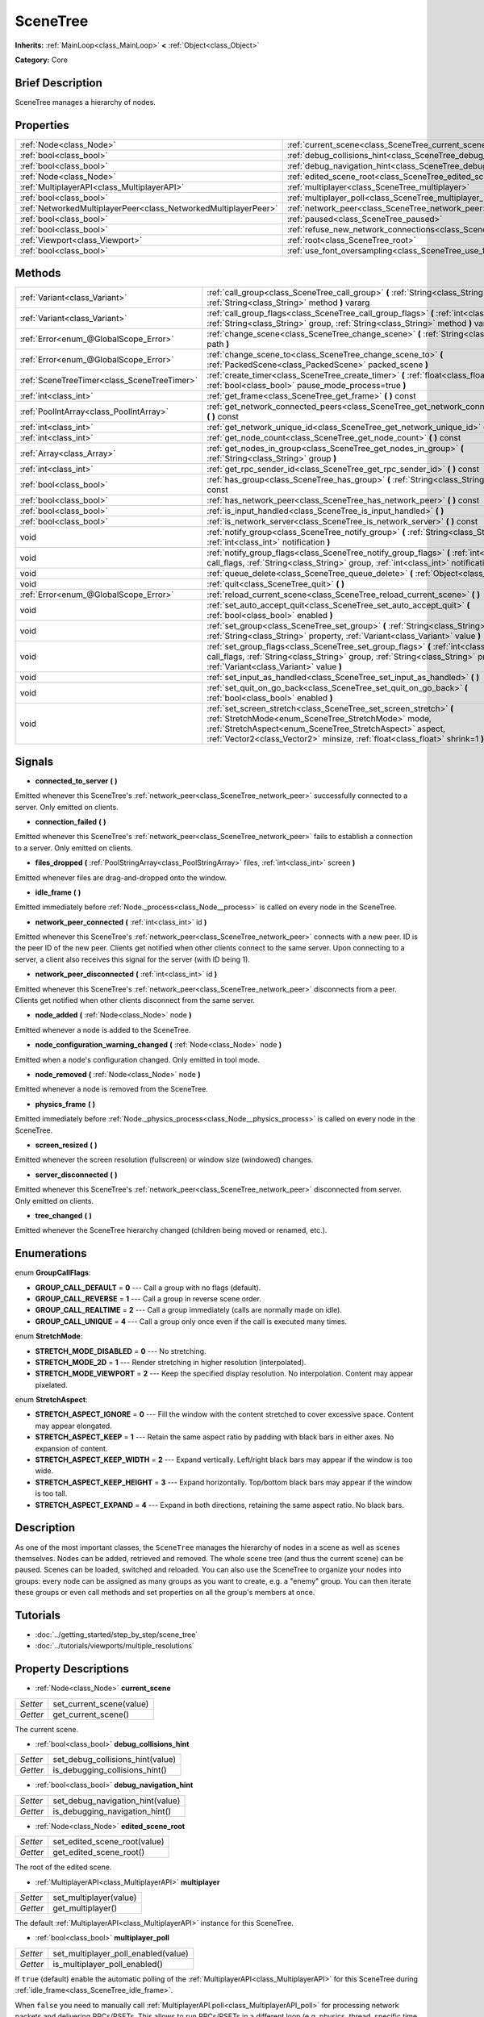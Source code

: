 .. Generated automatically by doc/tools/makerst.py in Godot's source tree.
.. DO NOT EDIT THIS FILE, but the SceneTree.xml source instead.
.. The source is found in doc/classes or modules/<name>/doc_classes.

.. _class_SceneTree:

SceneTree
=========

**Inherits:** :ref:`MainLoop<class_MainLoop>` **<** :ref:`Object<class_Object>`

**Category:** Core

Brief Description
-----------------

SceneTree manages a hierarchy of nodes.

Properties
----------

+-----------------------------------------------------------------+---------------------------------------------------------------------------------------+
| :ref:`Node<class_Node>`                                         | :ref:`current_scene<class_SceneTree_current_scene>`                                   |
+-----------------------------------------------------------------+---------------------------------------------------------------------------------------+
| :ref:`bool<class_bool>`                                         | :ref:`debug_collisions_hint<class_SceneTree_debug_collisions_hint>`                   |
+-----------------------------------------------------------------+---------------------------------------------------------------------------------------+
| :ref:`bool<class_bool>`                                         | :ref:`debug_navigation_hint<class_SceneTree_debug_navigation_hint>`                   |
+-----------------------------------------------------------------+---------------------------------------------------------------------------------------+
| :ref:`Node<class_Node>`                                         | :ref:`edited_scene_root<class_SceneTree_edited_scene_root>`                           |
+-----------------------------------------------------------------+---------------------------------------------------------------------------------------+
| :ref:`MultiplayerAPI<class_MultiplayerAPI>`                     | :ref:`multiplayer<class_SceneTree_multiplayer>`                                       |
+-----------------------------------------------------------------+---------------------------------------------------------------------------------------+
| :ref:`bool<class_bool>`                                         | :ref:`multiplayer_poll<class_SceneTree_multiplayer_poll>`                             |
+-----------------------------------------------------------------+---------------------------------------------------------------------------------------+
| :ref:`NetworkedMultiplayerPeer<class_NetworkedMultiplayerPeer>` | :ref:`network_peer<class_SceneTree_network_peer>`                                     |
+-----------------------------------------------------------------+---------------------------------------------------------------------------------------+
| :ref:`bool<class_bool>`                                         | :ref:`paused<class_SceneTree_paused>`                                                 |
+-----------------------------------------------------------------+---------------------------------------------------------------------------------------+
| :ref:`bool<class_bool>`                                         | :ref:`refuse_new_network_connections<class_SceneTree_refuse_new_network_connections>` |
+-----------------------------------------------------------------+---------------------------------------------------------------------------------------+
| :ref:`Viewport<class_Viewport>`                                 | :ref:`root<class_SceneTree_root>`                                                     |
+-----------------------------------------------------------------+---------------------------------------------------------------------------------------+
| :ref:`bool<class_bool>`                                         | :ref:`use_font_oversampling<class_SceneTree_use_font_oversampling>`                   |
+-----------------------------------------------------------------+---------------------------------------------------------------------------------------+

Methods
-------

+----------------------------------------------+---------------------------------------------------------------------------------------------------------------------------------------------------------------------------------------------------------------------------------------------------------------------+
| :ref:`Variant<class_Variant>`                | :ref:`call_group<class_SceneTree_call_group>` **(** :ref:`String<class_String>` group, :ref:`String<class_String>` method **)** vararg                                                                                                                              |
+----------------------------------------------+---------------------------------------------------------------------------------------------------------------------------------------------------------------------------------------------------------------------------------------------------------------------+
| :ref:`Variant<class_Variant>`                | :ref:`call_group_flags<class_SceneTree_call_group_flags>` **(** :ref:`int<class_int>` flags, :ref:`String<class_String>` group, :ref:`String<class_String>` method **)** vararg                                                                                     |
+----------------------------------------------+---------------------------------------------------------------------------------------------------------------------------------------------------------------------------------------------------------------------------------------------------------------------+
| :ref:`Error<enum_@GlobalScope_Error>`        | :ref:`change_scene<class_SceneTree_change_scene>` **(** :ref:`String<class_String>` path **)**                                                                                                                                                                      |
+----------------------------------------------+---------------------------------------------------------------------------------------------------------------------------------------------------------------------------------------------------------------------------------------------------------------------+
| :ref:`Error<enum_@GlobalScope_Error>`        | :ref:`change_scene_to<class_SceneTree_change_scene_to>` **(** :ref:`PackedScene<class_PackedScene>` packed_scene **)**                                                                                                                                              |
+----------------------------------------------+---------------------------------------------------------------------------------------------------------------------------------------------------------------------------------------------------------------------------------------------------------------------+
| :ref:`SceneTreeTimer<class_SceneTreeTimer>`  | :ref:`create_timer<class_SceneTree_create_timer>` **(** :ref:`float<class_float>` time_sec, :ref:`bool<class_bool>` pause_mode_process=true **)**                                                                                                                   |
+----------------------------------------------+---------------------------------------------------------------------------------------------------------------------------------------------------------------------------------------------------------------------------------------------------------------------+
| :ref:`int<class_int>`                        | :ref:`get_frame<class_SceneTree_get_frame>` **(** **)** const                                                                                                                                                                                                       |
+----------------------------------------------+---------------------------------------------------------------------------------------------------------------------------------------------------------------------------------------------------------------------------------------------------------------------+
| :ref:`PoolIntArray<class_PoolIntArray>`      | :ref:`get_network_connected_peers<class_SceneTree_get_network_connected_peers>` **(** **)** const                                                                                                                                                                   |
+----------------------------------------------+---------------------------------------------------------------------------------------------------------------------------------------------------------------------------------------------------------------------------------------------------------------------+
| :ref:`int<class_int>`                        | :ref:`get_network_unique_id<class_SceneTree_get_network_unique_id>` **(** **)** const                                                                                                                                                                               |
+----------------------------------------------+---------------------------------------------------------------------------------------------------------------------------------------------------------------------------------------------------------------------------------------------------------------------+
| :ref:`int<class_int>`                        | :ref:`get_node_count<class_SceneTree_get_node_count>` **(** **)** const                                                                                                                                                                                             |
+----------------------------------------------+---------------------------------------------------------------------------------------------------------------------------------------------------------------------------------------------------------------------------------------------------------------------+
| :ref:`Array<class_Array>`                    | :ref:`get_nodes_in_group<class_SceneTree_get_nodes_in_group>` **(** :ref:`String<class_String>` group **)**                                                                                                                                                         |
+----------------------------------------------+---------------------------------------------------------------------------------------------------------------------------------------------------------------------------------------------------------------------------------------------------------------------+
| :ref:`int<class_int>`                        | :ref:`get_rpc_sender_id<class_SceneTree_get_rpc_sender_id>` **(** **)** const                                                                                                                                                                                       |
+----------------------------------------------+---------------------------------------------------------------------------------------------------------------------------------------------------------------------------------------------------------------------------------------------------------------------+
| :ref:`bool<class_bool>`                      | :ref:`has_group<class_SceneTree_has_group>` **(** :ref:`String<class_String>` name **)** const                                                                                                                                                                      |
+----------------------------------------------+---------------------------------------------------------------------------------------------------------------------------------------------------------------------------------------------------------------------------------------------------------------------+
| :ref:`bool<class_bool>`                      | :ref:`has_network_peer<class_SceneTree_has_network_peer>` **(** **)** const                                                                                                                                                                                         |
+----------------------------------------------+---------------------------------------------------------------------------------------------------------------------------------------------------------------------------------------------------------------------------------------------------------------------+
| :ref:`bool<class_bool>`                      | :ref:`is_input_handled<class_SceneTree_is_input_handled>` **(** **)**                                                                                                                                                                                               |
+----------------------------------------------+---------------------------------------------------------------------------------------------------------------------------------------------------------------------------------------------------------------------------------------------------------------------+
| :ref:`bool<class_bool>`                      | :ref:`is_network_server<class_SceneTree_is_network_server>` **(** **)** const                                                                                                                                                                                       |
+----------------------------------------------+---------------------------------------------------------------------------------------------------------------------------------------------------------------------------------------------------------------------------------------------------------------------+
| void                                         | :ref:`notify_group<class_SceneTree_notify_group>` **(** :ref:`String<class_String>` group, :ref:`int<class_int>` notification **)**                                                                                                                                 |
+----------------------------------------------+---------------------------------------------------------------------------------------------------------------------------------------------------------------------------------------------------------------------------------------------------------------------+
| void                                         | :ref:`notify_group_flags<class_SceneTree_notify_group_flags>` **(** :ref:`int<class_int>` call_flags, :ref:`String<class_String>` group, :ref:`int<class_int>` notification **)**                                                                                   |
+----------------------------------------------+---------------------------------------------------------------------------------------------------------------------------------------------------------------------------------------------------------------------------------------------------------------------+
| void                                         | :ref:`queue_delete<class_SceneTree_queue_delete>` **(** :ref:`Object<class_Object>` obj **)**                                                                                                                                                                       |
+----------------------------------------------+---------------------------------------------------------------------------------------------------------------------------------------------------------------------------------------------------------------------------------------------------------------------+
| void                                         | :ref:`quit<class_SceneTree_quit>` **(** **)**                                                                                                                                                                                                                       |
+----------------------------------------------+---------------------------------------------------------------------------------------------------------------------------------------------------------------------------------------------------------------------------------------------------------------------+
| :ref:`Error<enum_@GlobalScope_Error>`        | :ref:`reload_current_scene<class_SceneTree_reload_current_scene>` **(** **)**                                                                                                                                                                                       |
+----------------------------------------------+---------------------------------------------------------------------------------------------------------------------------------------------------------------------------------------------------------------------------------------------------------------------+
| void                                         | :ref:`set_auto_accept_quit<class_SceneTree_set_auto_accept_quit>` **(** :ref:`bool<class_bool>` enabled **)**                                                                                                                                                       |
+----------------------------------------------+---------------------------------------------------------------------------------------------------------------------------------------------------------------------------------------------------------------------------------------------------------------------+
| void                                         | :ref:`set_group<class_SceneTree_set_group>` **(** :ref:`String<class_String>` group, :ref:`String<class_String>` property, :ref:`Variant<class_Variant>` value **)**                                                                                                |
+----------------------------------------------+---------------------------------------------------------------------------------------------------------------------------------------------------------------------------------------------------------------------------------------------------------------------+
| void                                         | :ref:`set_group_flags<class_SceneTree_set_group_flags>` **(** :ref:`int<class_int>` call_flags, :ref:`String<class_String>` group, :ref:`String<class_String>` property, :ref:`Variant<class_Variant>` value **)**                                                  |
+----------------------------------------------+---------------------------------------------------------------------------------------------------------------------------------------------------------------------------------------------------------------------------------------------------------------------+
| void                                         | :ref:`set_input_as_handled<class_SceneTree_set_input_as_handled>` **(** **)**                                                                                                                                                                                       |
+----------------------------------------------+---------------------------------------------------------------------------------------------------------------------------------------------------------------------------------------------------------------------------------------------------------------------+
| void                                         | :ref:`set_quit_on_go_back<class_SceneTree_set_quit_on_go_back>` **(** :ref:`bool<class_bool>` enabled **)**                                                                                                                                                         |
+----------------------------------------------+---------------------------------------------------------------------------------------------------------------------------------------------------------------------------------------------------------------------------------------------------------------------+
| void                                         | :ref:`set_screen_stretch<class_SceneTree_set_screen_stretch>` **(** :ref:`StretchMode<enum_SceneTree_StretchMode>` mode, :ref:`StretchAspect<enum_SceneTree_StretchAspect>` aspect, :ref:`Vector2<class_Vector2>` minsize, :ref:`float<class_float>` shrink=1 **)** |
+----------------------------------------------+---------------------------------------------------------------------------------------------------------------------------------------------------------------------------------------------------------------------------------------------------------------------+

Signals
-------

.. _class_SceneTree_connected_to_server:

- **connected_to_server** **(** **)**

Emitted whenever this SceneTree's :ref:`network_peer<class_SceneTree_network_peer>` successfully connected to a server. Only emitted on clients.

.. _class_SceneTree_connection_failed:

- **connection_failed** **(** **)**

Emitted whenever this SceneTree's :ref:`network_peer<class_SceneTree_network_peer>` fails to establish a connection to a server. Only emitted on clients.

.. _class_SceneTree_files_dropped:

- **files_dropped** **(** :ref:`PoolStringArray<class_PoolStringArray>` files, :ref:`int<class_int>` screen **)**

Emitted whenever files are drag-and-dropped onto the window.

.. _class_SceneTree_idle_frame:

- **idle_frame** **(** **)**

Emitted immediately before :ref:`Node._process<class_Node__process>` is called on every node in the SceneTree.

.. _class_SceneTree_network_peer_connected:

- **network_peer_connected** **(** :ref:`int<class_int>` id **)**

Emitted whenever this SceneTree's :ref:`network_peer<class_SceneTree_network_peer>` connects with a new peer. ID is the peer ID of the new peer. Clients get notified when other clients connect to the same server. Upon connecting to a server, a client also receives this signal for the server (with ID being 1).

.. _class_SceneTree_network_peer_disconnected:

- **network_peer_disconnected** **(** :ref:`int<class_int>` id **)**

Emitted whenever this SceneTree's :ref:`network_peer<class_SceneTree_network_peer>` disconnects from a peer. Clients get notified when other clients disconnect from the same server.

.. _class_SceneTree_node_added:

- **node_added** **(** :ref:`Node<class_Node>` node **)**

Emitted whenever a node is added to the SceneTree.

.. _class_SceneTree_node_configuration_warning_changed:

- **node_configuration_warning_changed** **(** :ref:`Node<class_Node>` node **)**

Emitted when a node's configuration changed. Only emitted in tool mode.

.. _class_SceneTree_node_removed:

- **node_removed** **(** :ref:`Node<class_Node>` node **)**

Emitted whenever a node is removed from the SceneTree.

.. _class_SceneTree_physics_frame:

- **physics_frame** **(** **)**

Emitted immediately before :ref:`Node._physics_process<class_Node__physics_process>` is called on every node in the SceneTree.

.. _class_SceneTree_screen_resized:

- **screen_resized** **(** **)**

Emitted whenever the screen resolution (fullscreen) or window size (windowed) changes.

.. _class_SceneTree_server_disconnected:

- **server_disconnected** **(** **)**

Emitted whenever this SceneTree's :ref:`network_peer<class_SceneTree_network_peer>` disconnected from server. Only emitted on clients.

.. _class_SceneTree_tree_changed:

- **tree_changed** **(** **)**

Emitted whenever the SceneTree hierarchy changed (children being moved or renamed, etc.).

Enumerations
------------

.. _enum_SceneTree_GroupCallFlags:

enum **GroupCallFlags**:

- **GROUP_CALL_DEFAULT** = **0** --- Call a group with no flags (default).

- **GROUP_CALL_REVERSE** = **1** --- Call a group in reverse scene order.

- **GROUP_CALL_REALTIME** = **2** --- Call a group immediately (calls are normally made on idle).

- **GROUP_CALL_UNIQUE** = **4** --- Call a group only once even if the call is executed many times.

.. _enum_SceneTree_StretchMode:

enum **StretchMode**:

- **STRETCH_MODE_DISABLED** = **0** --- No stretching.

- **STRETCH_MODE_2D** = **1** --- Render stretching in higher resolution (interpolated).

- **STRETCH_MODE_VIEWPORT** = **2** --- Keep the specified display resolution. No interpolation. Content may appear pixelated.

.. _enum_SceneTree_StretchAspect:

enum **StretchAspect**:

- **STRETCH_ASPECT_IGNORE** = **0** --- Fill the window with the content stretched to cover excessive space. Content may appear elongated.

- **STRETCH_ASPECT_KEEP** = **1** --- Retain the same aspect ratio by padding with black bars in either axes. No expansion of content.

- **STRETCH_ASPECT_KEEP_WIDTH** = **2** --- Expand vertically. Left/right black bars may appear if the window is too wide.

- **STRETCH_ASPECT_KEEP_HEIGHT** = **3** --- Expand horizontally. Top/bottom black bars may appear if the window is too tall.

- **STRETCH_ASPECT_EXPAND** = **4** --- Expand in both directions, retaining the same aspect ratio. No black bars.

Description
-----------

As one of the most important classes, the ``SceneTree`` manages the hierarchy of nodes in a scene as well as scenes themselves. Nodes can be added, retrieved and removed. The whole scene tree (and thus the current scene) can be paused. Scenes can be loaded, switched and reloaded. You can also use the SceneTree to organize your nodes into groups: every node can be assigned as many groups as you want to create, e.g. a "enemy" group. You can then iterate these groups or even call methods and set properties on all the group's members at once.

Tutorials
---------

- :doc:`../getting_started/step_by_step/scene_tree`

- :doc:`../tutorials/viewports/multiple_resolutions`

Property Descriptions
---------------------

.. _class_SceneTree_current_scene:

- :ref:`Node<class_Node>` **current_scene**

+----------+--------------------------+
| *Setter* | set_current_scene(value) |
+----------+--------------------------+
| *Getter* | get_current_scene()      |
+----------+--------------------------+

The current scene.

.. _class_SceneTree_debug_collisions_hint:

- :ref:`bool<class_bool>` **debug_collisions_hint**

+----------+----------------------------------+
| *Setter* | set_debug_collisions_hint(value) |
+----------+----------------------------------+
| *Getter* | is_debugging_collisions_hint()   |
+----------+----------------------------------+

.. _class_SceneTree_debug_navigation_hint:

- :ref:`bool<class_bool>` **debug_navigation_hint**

+----------+----------------------------------+
| *Setter* | set_debug_navigation_hint(value) |
+----------+----------------------------------+
| *Getter* | is_debugging_navigation_hint()   |
+----------+----------------------------------+

.. _class_SceneTree_edited_scene_root:

- :ref:`Node<class_Node>` **edited_scene_root**

+----------+------------------------------+
| *Setter* | set_edited_scene_root(value) |
+----------+------------------------------+
| *Getter* | get_edited_scene_root()      |
+----------+------------------------------+

The root of the edited scene.

.. _class_SceneTree_multiplayer:

- :ref:`MultiplayerAPI<class_MultiplayerAPI>` **multiplayer**

+----------+------------------------+
| *Setter* | set_multiplayer(value) |
+----------+------------------------+
| *Getter* | get_multiplayer()      |
+----------+------------------------+

The default :ref:`MultiplayerAPI<class_MultiplayerAPI>` instance for this SceneTree.

.. _class_SceneTree_multiplayer_poll:

- :ref:`bool<class_bool>` **multiplayer_poll**

+----------+-------------------------------------+
| *Setter* | set_multiplayer_poll_enabled(value) |
+----------+-------------------------------------+
| *Getter* | is_multiplayer_poll_enabled()       |
+----------+-------------------------------------+

If ``true`` (default) enable the automatic polling of the :ref:`MultiplayerAPI<class_MultiplayerAPI>` for this SceneTree during :ref:`idle_frame<class_SceneTree_idle_frame>`.

When ``false`` you need to manually call :ref:`MultiplayerAPI.poll<class_MultiplayerAPI_poll>` for processing network packets and delivering RPCs/RSETs. This allows to run RPCs/RSETs in a different loop (e.g. physics, thread, specific time step) and for manual :ref:`Mutex<class_Mutex>` protection when accessing the :ref:`MultiplayerAPI<class_MultiplayerAPI>` from threads.

.. _class_SceneTree_network_peer:

- :ref:`NetworkedMultiplayerPeer<class_NetworkedMultiplayerPeer>` **network_peer**

+----------+-------------------------+
| *Setter* | set_network_peer(value) |
+----------+-------------------------+
| *Getter* | get_network_peer()      |
+----------+-------------------------+

The peer object to handle the RPC system (effectively enabling networking when set). Depending on the peer itself, the SceneTree will become a network server (check with :ref:`is_network_server()<class_SceneTree_is_network_server()>`) and will set root node's network mode to master (see NETWORK_MODE\_\* constants in :ref:`Node<class_Node>`), or it will become a regular peer with root node set to puppet. All child nodes are set to inherit the network mode by default. Handling of networking-related events (connection, disconnection, new clients) is done by connecting to SceneTree's signals.

.. _class_SceneTree_paused:

- :ref:`bool<class_bool>` **paused**

+----------+------------------+
| *Setter* | set_pause(value) |
+----------+------------------+
| *Getter* | is_paused()      |
+----------+------------------+

If ``true`` the SceneTree is paused.

Doing so will have the following behavior:

\* 2D and 3D physics will be stopped.

\* _process and _physics_process will not be called anymore in nodes.

\* _input and _input_event will not be called anymore either.

.. _class_SceneTree_refuse_new_network_connections:

- :ref:`bool<class_bool>` **refuse_new_network_connections**

+----------+-------------------------------------------+
| *Setter* | set_refuse_new_network_connections(value) |
+----------+-------------------------------------------+
| *Getter* | is_refusing_new_network_connections()     |
+----------+-------------------------------------------+

If ``true`` the SceneTree's :ref:`network_peer<class_SceneTree_network_peer>` refuses new incoming connections.

.. _class_SceneTree_root:

- :ref:`Viewport<class_Viewport>` **root**

+----------+------------+
| *Getter* | get_root() |
+----------+------------+

The SceneTree's :ref:`Viewport<class_Viewport>`.

.. _class_SceneTree_use_font_oversampling:

- :ref:`bool<class_bool>` **use_font_oversampling**

+----------+----------------------------------+
| *Setter* | set_use_font_oversampling(value) |
+----------+----------------------------------+
| *Getter* | is_using_font_oversampling()     |
+----------+----------------------------------+

If ``true`` font oversampling is used.

Method Descriptions
-------------------

.. _class_SceneTree_call_group:

- :ref:`Variant<class_Variant>` **call_group** **(** :ref:`String<class_String>` group, :ref:`String<class_String>` method **)** vararg

Calls ``method`` on each member of the given group.

.. _class_SceneTree_call_group_flags:

- :ref:`Variant<class_Variant>` **call_group_flags** **(** :ref:`int<class_int>` flags, :ref:`String<class_String>` group, :ref:`String<class_String>` method **)** vararg

Calls ``method`` on each member of the given group, respecting the given :ref:`GroupCallFlags<enum_@GlobalScope_GroupCallFlags>`.

.. _class_SceneTree_change_scene:

- :ref:`Error<enum_@GlobalScope_Error>` **change_scene** **(** :ref:`String<class_String>` path **)**

Changes to the scene at the given ``path``.

.. _class_SceneTree_change_scene_to:

- :ref:`Error<enum_@GlobalScope_Error>` **change_scene_to** **(** :ref:`PackedScene<class_PackedScene>` packed_scene **)**

Changes to the given :ref:`PackedScene<class_PackedScene>`.

.. _class_SceneTree_create_timer:

- :ref:`SceneTreeTimer<class_SceneTreeTimer>` **create_timer** **(** :ref:`float<class_float>` time_sec, :ref:`bool<class_bool>` pause_mode_process=true **)**

Returns a :ref:`SceneTreeTimer<class_SceneTreeTimer>` which will :ref:`SceneTreeTimer.timeout<class_SceneTreeTimer_timeout>` after the given time in seconds elapsed in this SceneTree. If ``pause_mode_process`` is set to false, pausing the SceneTree will also pause the timer.

.. _class_SceneTree_get_frame:

- :ref:`int<class_int>` **get_frame** **(** **)** const

.. _class_SceneTree_get_network_connected_peers:

- :ref:`PoolIntArray<class_PoolIntArray>` **get_network_connected_peers** **(** **)** const

Returns the peer IDs of all connected peers of this SceneTree's :ref:`network_peer<class_SceneTree_network_peer>`.

.. _class_SceneTree_get_network_unique_id:

- :ref:`int<class_int>` **get_network_unique_id** **(** **)** const

Returns the unique peer ID of this SceneTree's :ref:`network_peer<class_SceneTree_network_peer>`.

.. _class_SceneTree_get_node_count:

- :ref:`int<class_int>` **get_node_count** **(** **)** const

Returns the number of nodes in this SceneTree.

.. _class_SceneTree_get_nodes_in_group:

- :ref:`Array<class_Array>` **get_nodes_in_group** **(** :ref:`String<class_String>` group **)**

Returns all nodes assigned to the given group.

.. _class_SceneTree_get_rpc_sender_id:

- :ref:`int<class_int>` **get_rpc_sender_id** **(** **)** const

Returns the sender's peer ID for the most recently received RPC call.

.. _class_SceneTree_has_group:

- :ref:`bool<class_bool>` **has_group** **(** :ref:`String<class_String>` name **)** const

Returns ``true`` if the given group exists.

.. _class_SceneTree_has_network_peer:

- :ref:`bool<class_bool>` **has_network_peer** **(** **)** const

Returns ``true`` if there is a :ref:`network_peer<class_SceneTree_network_peer>` set.

.. _class_SceneTree_is_input_handled:

- :ref:`bool<class_bool>` **is_input_handled** **(** **)**

Returns ``true`` if the most recent InputEvent was marked as handled with :ref:`set_input_as_handled<class_SceneTree_set_input_as_handled>`.

.. _class_SceneTree_is_network_server:

- :ref:`bool<class_bool>` **is_network_server** **(** **)** const

Returns ``true`` if this SceneTree's :ref:`network_peer<class_SceneTree_network_peer>` is in server mode (listening for connections).

.. _class_SceneTree_notify_group:

- void **notify_group** **(** :ref:`String<class_String>` group, :ref:`int<class_int>` notification **)**

Sends the given notification to all members of the ``group``.

.. _class_SceneTree_notify_group_flags:

- void **notify_group_flags** **(** :ref:`int<class_int>` call_flags, :ref:`String<class_String>` group, :ref:`int<class_int>` notification **)**

Sends the given notification to all members of the ``group``, respecting the given :ref:`GroupCallFlags<enum_@GlobalScope_GroupCallFlags>`.

.. _class_SceneTree_queue_delete:

- void **queue_delete** **(** :ref:`Object<class_Object>` obj **)**

Queues the given object for deletion, delaying the call to :ref:`Object.free<class_Object_free>` to after the current frame.

.. _class_SceneTree_quit:

- void **quit** **(** **)**

Quits the application.

.. _class_SceneTree_reload_current_scene:

- :ref:`Error<enum_@GlobalScope_Error>` **reload_current_scene** **(** **)**

Reloads the currently active scene.

.. _class_SceneTree_set_auto_accept_quit:

- void **set_auto_accept_quit** **(** :ref:`bool<class_bool>` enabled **)**

If ``true`` the application automatically accepts quitting.

.. _class_SceneTree_set_group:

- void **set_group** **(** :ref:`String<class_String>` group, :ref:`String<class_String>` property, :ref:`Variant<class_Variant>` value **)**

Sets the given ``property`` to ``value`` on all members of the given group.

.. _class_SceneTree_set_group_flags:

- void **set_group_flags** **(** :ref:`int<class_int>` call_flags, :ref:`String<class_String>` group, :ref:`String<class_String>` property, :ref:`Variant<class_Variant>` value **)**

Sets the given ``property`` to ``value`` on all members of the given group, respecting the given :ref:`GroupCallFlags<enum_@GlobalScope_GroupCallFlags>`.

.. _class_SceneTree_set_input_as_handled:

- void **set_input_as_handled** **(** **)**

Marks the most recent input event as handled.

.. _class_SceneTree_set_quit_on_go_back:

- void **set_quit_on_go_back** **(** :ref:`bool<class_bool>` enabled **)**

If ``true`` the application quits automatically on going back (e.g. on Android).

.. _class_SceneTree_set_screen_stretch:

- void **set_screen_stretch** **(** :ref:`StretchMode<enum_SceneTree_StretchMode>` mode, :ref:`StretchAspect<enum_SceneTree_StretchAspect>` aspect, :ref:`Vector2<class_Vector2>` minsize, :ref:`float<class_float>` shrink=1 **)**

Configures screen stretching to the given :ref:`StretchMode<enum_@GlobalScope_StretchMode>`, :ref:`StretchAspect<enum_@GlobalScope_StretchAspect>`, minimum size and ``shrink``.

